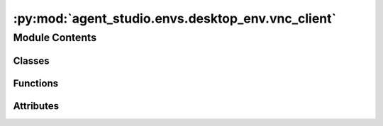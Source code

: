 :py:mod:`agent_studio.envs.desktop_env.vnc_client`
==================================================

.. py:module:: agent_studio.envs.desktop_env.vnc_client


Module Contents
---------------

Classes
~~~~~~~

.. autoapisummary::

   agent_studio.envs.desktop_env.vnc_client.Position
   agent_studio.envs.desktop_env.vnc_client.Clipboard
   agent_studio.envs.desktop_env.vnc_client.Screen
   agent_studio.envs.desktop_env.vnc_client.Video
   agent_studio.envs.desktop_env.vnc_client.UpdateType
   agent_studio.envs.desktop_env.vnc_client.VNCClient
   agent_studio.envs.desktop_env.vnc_client.VNCFrame
   agent_studio.envs.desktop_env.vnc_client.VNCStreamer
   agent_studio.envs.desktop_env.vnc_client.LocalStreamer



Functions
~~~~~~~~~

.. autoapisummary::

   agent_studio.envs.desktop_env.vnc_client.read_int
   agent_studio.envs.desktop_env.vnc_client.read_text
   agent_studio.envs.desktop_env.vnc_client.skip_to_eof
   agent_studio.envs.desktop_env.vnc_client.pack_ard



Attributes
~~~~~~~~~~

.. autoapisummary::

   agent_studio.envs.desktop_env.vnc_client.logger
   agent_studio.envs.desktop_env.vnc_client.screen_ratios
   agent_studio.envs.desktop_env.vnc_client.video_modes


.. py:data:: logger

   

.. py:data:: screen_ratios
   :type: set[fractions.Fraction]

   

.. py:data:: video_modes
   :type: dict[bytes, str]

   

.. py:function:: read_int(reader: asyncio.StreamReader, length: int) -> int
   :async:

   Reads, unpacks, and returns an integer of *length* bytes.


.. py:function:: read_text(reader: asyncio.StreamReader, encoding: str) -> str
   :async:

   Reads, unpacks, and returns length-prefixed text.


.. py:function:: skip_to_eof(reader: asyncio.StreamReader)
   :async:


.. py:function:: pack_ard(data)


.. py:class:: Position


   .. py:attribute:: width
      :type: int

      

   .. py:attribute:: height
      :type: int

      


.. py:class:: Clipboard


   Shared clipboard.

   .. py:attribute:: writer
      :type: asyncio.StreamWriter

      

   .. py:attribute:: text
      :type: str
      :value: ''

      

   .. py:method:: write(text: str)

      Sends clipboard text to the server.



.. py:class:: Screen


   .. py:property:: slices
      :type: tuple[slice, slice]

      Object that can be used to crop the video buffer to this screen.

   .. py:property:: score
      :type: float

      E501
      is proportional to its pixel area. For non-standard aspect ratios, the score is further multiplied by the ratio  # noqa: E501
      or its reciprocal, whichever is smaller.

      :type: A measure of our confidence that this represents a real screen. For screens with standard aspect ratios, this  # noqa

   .. py:attribute:: x
      :type: int

      

   .. py:attribute:: y
      :type: int

      

   .. py:attribute:: width
      :type: int

      

   .. py:attribute:: height
      :type: int

      


.. py:class:: Video


   .. py:attribute:: reader
      :type: asyncio.StreamReader

      

   .. py:attribute:: writer
      :type: asyncio.StreamWriter

      

   .. py:attribute:: decompress
      :type: Callable[[bytes], bytes]

      

   .. py:attribute:: name
      :type: str

      

   .. py:attribute:: width
      :type: int

      

   .. py:attribute:: height
      :type: int

      

   .. py:attribute:: mode
      :type: str

      

   .. py:attribute:: data
      :type: numpy.ndarray | None

      

   .. py:attribute:: bypp
      :value: 4

      

   .. py:attribute:: now_encoding
      :type: str | None

      

   .. py:method:: create(reader: asyncio.StreamReader, writer: asyncio.StreamWriter) -> Video
      :classmethod:
      :async:


   .. py:method:: refresh(x: int = 0, y: int = 0, width: int | None = None, height: int | None = None)

      Sends a video buffer update request to the server.


   .. py:method:: read()
      :async:


   .. py:method:: as_rgba() -> numpy.ndarray

      Returns the video buffer as a 3D RGBA array.


   .. py:method:: is_complete()

      Returns true if the video buffer is entirely opaque.



.. py:class:: UpdateType


   Bases: :py:obj:`enum.Enum`

   Update from server to client.

   .. py:attribute:: VIDEO
      :value: 0

      

   .. py:attribute:: CLIPBOARD
      :value: 2

      


.. py:class:: VNCClient


   .. py:attribute:: reader
      :type: asyncio.StreamReader

      

   .. py:attribute:: writer
      :type: asyncio.StreamWriter

      

   .. py:attribute:: clipboard
      :type: Clipboard

      

   .. py:attribute:: video
      :type: Video

      

   .. py:attribute:: host_key
      :type: cryptography.hazmat.primitives.asymmetric.rsa.RSAPublicKey | None

      

   .. py:method:: create(reader: asyncio.StreamReader, writer: asyncio.StreamWriter, username: str | None = None, password: str | None = None, host_key: cryptography.hazmat.primitives.asymmetric.rsa.RSAPublicKey | None = None) -> VNCClient
      :classmethod:
      :async:


   .. py:method:: read() -> UpdateType | None
      :async:


   .. py:method:: screenshot(x: int = 0, y: int = 0, width: int | None = None, height: int | None = None) -> numpy.ndarray
      :async:


   .. py:method:: disconnect() -> None
      :async:



.. py:class:: VNCFrame(parent, size_hint: PyQt6.QtCore.QSize, enable_selection: bool = False)


   Bases: :py:obj:`PyQt6.QtWidgets.QLabel`

   The VNC frame for rendering the VNC screen.

   .. py:method:: reset()


   .. py:method:: get_cursor_pos()


   .. py:method:: mousePressEvent(event)

      Capture the starting point of the selection.


   .. py:method:: mouseMoveEvent(event)

      Update the selection end point and repaint the widget.


   .. py:method:: mouseReleaseEvent(event)

      Finalize the selection on mouse release.


   .. py:method:: paintEvent(event)


   .. py:method:: get_selection() -> tuple[int, int, int, int] | None

      Return the coordinates of the selection.


   .. py:method:: update(qimage)



.. py:class:: VNCStreamer(env_server_addr: str, vnc_port: int, vnc_password: str)


   .. py:method:: start() -> None


   .. py:method:: stop()


   .. py:method:: connect_vnc()
      :async:

      Connects to VNC server.


   .. py:method:: between_callback()


   .. py:method:: reconnect()
      :async:


   .. py:method:: get_current_frame() -> numpy.ndarray | None



.. py:class:: LocalStreamer(monitor_idx: int)


   .. py:method:: start() -> None


   .. py:method:: stop()


   .. py:method:: get_current_frame() -> numpy.ndarray | None



